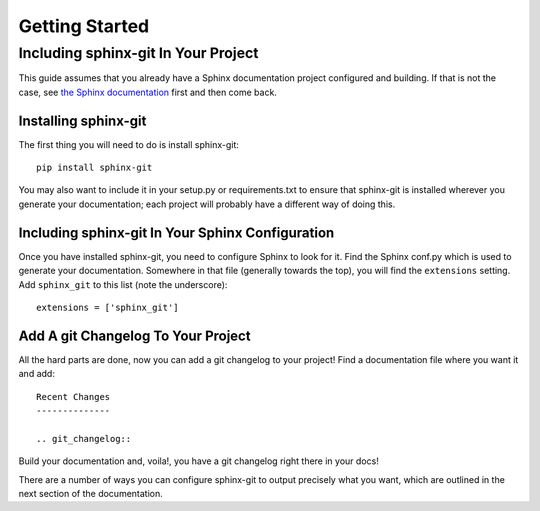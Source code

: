 Getting Started
===============

Including sphinx-git In Your Project
------------------------------------

This guide assumes that you already have a Sphinx documentation project
configured and building.  If that is not the case, see `the Sphinx
documentation`_ first and then come back.

Installing sphinx-git
~~~~~~~~~~~~~~~~~~~~~

The first thing you will need to do is install sphinx-git::

    pip install sphinx-git

You may also want to include it in your setup.py or requirements.txt to ensure
that sphinx-git is installed wherever you generate your documentation; each
project will probably have a different way of doing this.

Including sphinx-git In Your Sphinx Configuration
~~~~~~~~~~~~~~~~~~~~~~~~~~~~~~~~~~~~~~~~~~~~~~~~~

Once you have installed sphinx-git, you need to configure Sphinx to look for
it.  Find the Sphinx conf.py which is used to generate your documentation.
Somewhere in that file (generally towards the top), you will find the
``extensions`` setting.  Add ``sphinx_git`` to this list (note the
underscore)::

    extensions = ['sphinx_git']

Add A git Changelog To Your Project
~~~~~~~~~~~~~~~~~~~~~~~~~~~~~~~~~~~

All the hard parts are done, now you can add a git changelog to your project!
Find a documentation file where you want it and add::

    Recent Changes
    --------------

    .. git_changelog::

Build your documentation and, voila!, you have a git changelog right there in
your docs!

There are a number of ways you can configure sphinx-git to output precisely
what you want, which are outlined in the next section of the documentation.


.. _the Sphinx documentation: http://sphinx-doc.org/tutorial.html
